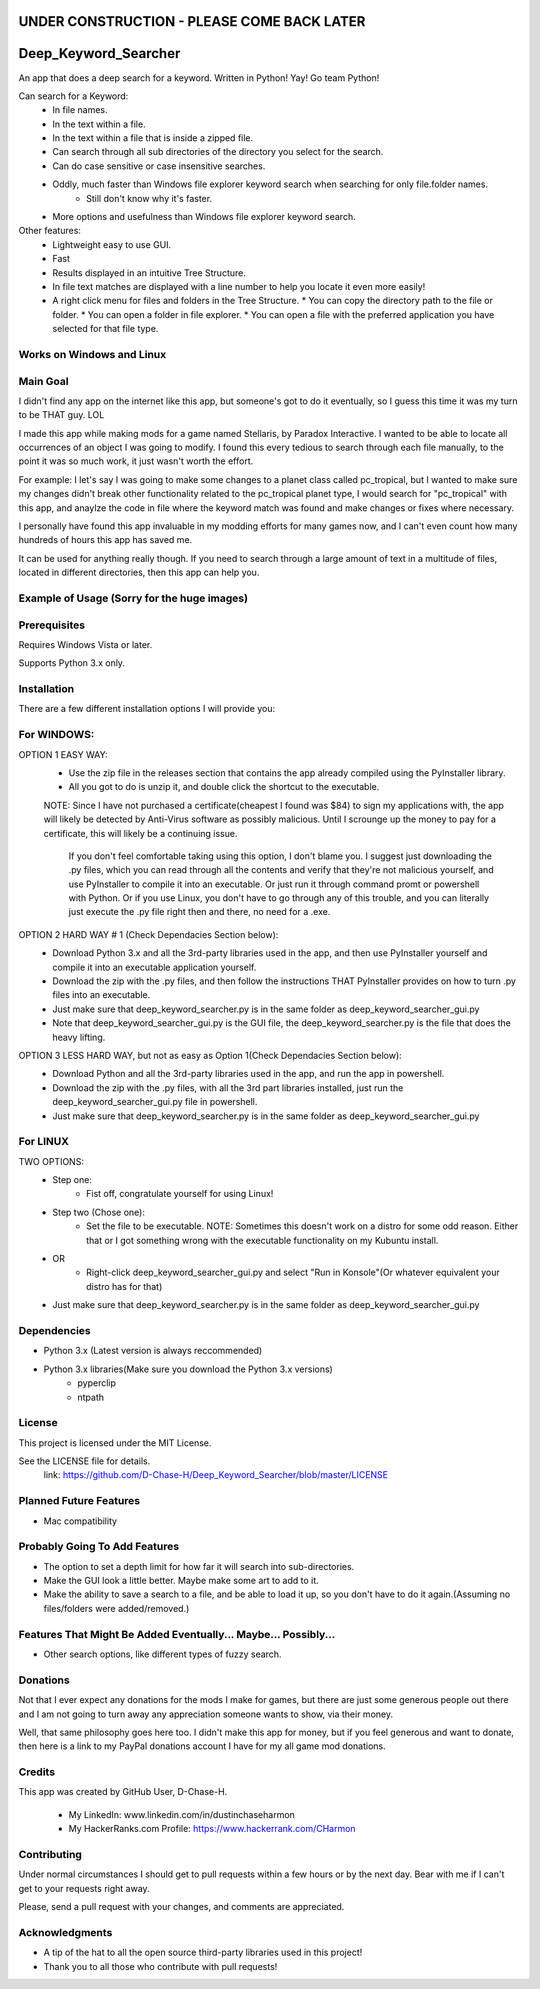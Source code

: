 ===========================================
UNDER CONSTRUCTION - PLEASE COME BACK LATER
===========================================

===========================
Deep_Keyword_Searcher
===========================

An app that does a deep search for a keyword.
Written in Python!
Yay!
Go team Python!

Can search for a Keyword:
   - In file names.
   - In the text within a file.
   - In the text within a file that is inside a zipped file.
   - Can search through all sub directories of the directory you select for the search.
   - Can do case sensitive or case insensitive searches.
   - Oddly, much faster than Windows file explorer keyword search when searching for only file.folder names.
       * Still don't know why it's faster.
   - More options and usefulness than Windows file explorer keyword search.

Other features:
   - Lightweight easy to use GUI.
   - Fast
   - Results displayed in an intuitive Tree Structure.
   - In file text matches are displayed with a line number to help you locate it even more easily!
   - A right click menu for files and folders in the Tree Structure.
     * You can copy the directory path to the file or folder.
     * You can open a folder in file explorer.
     * You can open a file with the preferred application you have selected for that file type.

Works on Windows and Linux
==========================

Main Goal
=========
I didn't find any app on the internet like this app, but someone's got to do it
eventually, so I guess this time it was my turn to be THAT guy. LOL

I made this app while making mods for a game named Stellaris, by Paradox
Interactive. I wanted to be able to locate all occurrences of an object I was
going to modify. I found this every tedious to search through each file
manually, to the point it was so much work, it just wasn't worth the effort.

For example: I let's say I was going to make some changes to a planet class
called pc_tropical, but I wanted to make sure my changes didn't break other
functionality related to the pc_tropical planet type, I would search for
"pc_tropical" with this app, and anaylze the code in file where the keyword
match was found and make changes or fixes where necessary.

I personally have found this app invaluable in my modding efforts for many games
now, and I can't even count how many hundreds of hours this app has saved me.

It can be used for anything really though. If you need to search through a large
amount of text in a multitude of files, located in different directories, then
this app can help you.

Example of Usage (Sorry for the huge images)
================
.. image:: https://i.imgur.com/zjjJFJR.png
.. image:: https://i.imgur.com/0gkyuor.png
.. image:: https://i.imgur.com/D5Nrdh7.png


Prerequisites
=============

Requires Windows Vista or later.

Supports Python 3.x only.

Installation
============

There are a few different installation options I will provide you:


For WINDOWS:
===========

OPTION 1 EASY WAY:
   - Use the zip file in the releases section that contains the app already compiled using the PyInstaller library.
   - All you got to do is unzip it, and double click the shortcut to the executable.
   NOTE:  Since I have not purchased a certificate(cheapest I found was $84) to sign my applications with, the app will likely be detected by Anti-Virus software as possibly malicious. Until I scrounge up the money to pay for a certificate, this will likely be a continuing issue.
    
    If you don't feel comfortable taking using this option, I don't blame you. I suggest just downloading the .py files, which you can read through all the contents and verify that they're not malicious yourself, and use PyInstaller to compile it into an executable. Or just run it through command promt or powershell with Python. Or if you use Linux, you don't have to go through any of this trouble, and you can literally just execute the .py file right then and there, no need for a .exe.


OPTION 2 HARD WAY # 1 (Check Dependacies Section below):
   - Download Python 3.x and all the 3rd-party libraries used in the app, and then use PyInstaller yourself and compile it into an executable application yourself.
   - Download the zip with the .py files, and then follow the instructions THAT PyInstaller provides on how to turn .py files into an executable.
   - Just make sure that deep_keyword_searcher.py is in the same folder as deep_keyword_searcher_gui.py
   - Note that deep_keyword_searcher_gui.py is the GUI file, the deep_keyword_searcher.py is the file that does the heavy lifting.

OPTION 3 LESS HARD WAY, but not as easy as Option 1(Check Dependacies Section below):
   - Download Python and all the 3rd-party libraries used in the app, and run the app in powershell.
   - Download the zip with the .py files, with all the 3rd part libraries installed, just run the deep_keyword_searcher_gui.py file in powershell.
   - Just make sure that deep_keyword_searcher.py is in the same folder as deep_keyword_searcher_gui.py


For LINUX
==========
TWO OPTIONS:
   - Step one:
      * Fist off, congratulate yourself for using Linux!
   - Step two (Chose one):
      * Set the file to be executable. NOTE: Sometimes this doesn't work on a distro for some odd reason. Either that or I got something wrong with the executable functionality on my Kubuntu install.
   - OR
      * Right-click deep_keyword_searcher_gui.py and select "Run in Konsole"(Or whatever equivalent your distro has for that)
   - Just make sure that deep_keyword_searcher.py is in the same folder as deep_keyword_searcher_gui.py


Dependencies
============

- Python 3.x (Latest version is always reccommended)
- Python 3.x libraries(Make sure you download the Python 3.x versions)
    * pyperclip
    * ntpath

License
=======
This project is licensed under the MIT License.

See the LICENSE file for details.
 link: https://github.com/D-Chase-H/Deep_Keyword_Searcher/blob/master/LICENSE


Planned Future Features
=======================
* Mac compatibility

Probably Going To Add Features
==============================
* The option to set a depth limit for how far it will search into sub-directories.
* Make the GUI look a little better. Maybe make some art to add to it.
* Make the ability to save a search to a file, and be able to load it up, so you don't have to do it again.(Assuming no files/folders were added/removed.)

Features That Might Be Added Eventually... Maybe... Possibly...
===============================================================
* Other search options, like different types of fuzzy search.


Donations
=========
Not that I ever expect any donations for the mods I make for games, but there are just some generous people out there and I am not going to turn away any appreciation someone wants to show, via their money.

Well, that same philosophy goes here too. I didn't make this app for money, but if you feel generous and want to donate, then here is a link to my PayPal donations account I have for my all game mod donations.

.. image:: https://i.imgur.com/gmaqOA3.png
   :target: https://www.paypal.com/cgi-bin/webscr?cmd=_donations&business=FDDF9FTVUQX4S&currency_code=USD&source=url

Credits
=======

This app was created by GitHub User, D-Chase-H.

    * My LinkedIn: www.linkedin.com/in/dustinchaseharmon

    * My HackerRanks.com Profile: https://www.hackerrank.com/CHarmon

Contributing
============
Under normal circumstances I should get to pull requests within a few hours or
by the next day. Bear with me if I can't get to your requests right away.

Please, send a pull request with your changes, and comments are appreciated.

Acknowledgments
===============

- A tip of the hat to all the open source third-party libraries used in
  this project!
- Thank you to all those who contribute with pull requests!
